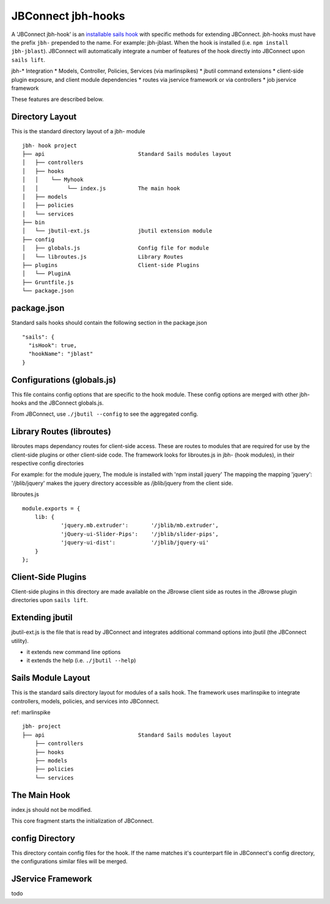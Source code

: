 .. _jbs-hooks:

******************
JBConnect jbh-hooks
******************

A 'JBConnect jbh-hook' is an 
`installable sails hook <http://sailsjs.com/documentation/concepts/extending-sails/hooks/installable-hooks>`_ 
with specific methods for
extending JBConnect.  jbh-hooks must have the prefix ``jbh-`` prepended to the name.
For example: jbh-jblast.  When the hook is installed (i.e. ``npm install jbh-jblast``).  JBConnect
will automatically integrate a number of features of the hook directly into JBConnect upon ``sails lift``.

jbh-* Integration
* Models, Controller, Policies, Services (via marlinspikes)
* jbutil command extensions
* client-side plugin exposure, and client module dependencies
* routes via jservice framework or via controllers
* job jservice framework

These features are described below.

Directory Layout
================

This is the standard directory layout of a jbh- module
::

    jbh- hook project
    ├── api                             Standard Sails modules layout
    │   ├── controllers
    │   ├── hooks
    │   │    └── Myhook
    │   │         └── index.js          The main hook
    │   ├── models
    │   ├── policies
    │   └── services
    ├── bin
    │   └── jbutil-ext.js               jbutil extension module
    ├── config
    │   ├── globals.js                  Config file for module
    │   └── libroutes.js                Library Routes
    ├── plugins                         Client-side Plugins
    │   └── PluginA             
    ├── Gruntfile.js          
    └── package.json

package.json
============

Standard sails hooks should contain the following section in the package.json

:: 

    "sails": {
      "isHook": true,
      "hookName": "jblast"
    }

Configurations (globals.js)
===========================

This file contains config options that are specific to the hook module.
These config options are merged with other jbh- hooks and the JBConnect globals.js.

From JBConnect, use ``./jbutil --config`` to see the aggregated config. 


Library Routes (libroutes)
==========================

libroutes maps dependancy routes for client-side access.
These are routes to modules that are required for use by the client-side 
plugins or other client-side code.
The framework looks for libroutes.js in jbh- (hook modules), in their respective config directories

For example: for the module jquery,
The module is installed with 'npm install jquery'
The mapping the mapping 'jquery': '/jblib/jquery'
makes the jquery directory accessible as /jblib/jquery from the client side.

libroutes.js
::

    module.exports = {
        lib: {
                'jquery.mb.extruder':       '/jblib/mb.extruder',
                'jQuery-ui-Slider-Pips':    '/jblib/slider-pips',
                'jquery-ui-dist':           '/jblib/jquery-ui'
        }
    };



Client-Side Plugins
===================

Client-side plugins in this directory are made available on the JBrowse
client side as routes in the JBrowse plugin directories upon ``sails lift``.



.. _jbs-hooks-extend


Extending jbutil
================

jbutil-ext.js is the file that is read by JBConnect and integrates additional command 
options into jbutil (the JBConnect utility). 

* it extends new command line options
* it extends the help (i.e. ``./jbutil --help``)


Sails Module Layout
===================

This is the standard sails directory layout for modules of a sails hook.
The framework uses marlinspike to integrate controllers, models, policies,
and services into JBConnect.

ref: marlinspike

::

    jbh- project
    ├── api                             Standard Sails modules layout
        ├── controllers
        ├── hooks
        ├── models
        ├── policies
        └── services


The Main Hook
=============

index.js should not be modified.

This core fragment starts the initialization of JBConnect.


config Directory
================

This directory contain config files for the hook.  If the name matches it's counterpart
file in JBConnect's config directory, the configurations similar files will be
merged.

JService Framework
==================

todo